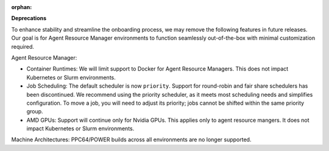 :orphan:

**Deprecations**

To enhance stability and streamline the onboarding process, we may remove the following features in
future releases. Our goal is for Agent Resource Manager environments to function seamlessly
out-of-the-box with minimal customization required.

Agent Resource Manager:

-  Container Runtimes: We will limit support to Docker for Agent Resource Managers. This does not
   impact Kubernetes or Slurm environments.

-  Job Scheduling: The default scheduler is now ``priority``. Support for round-robin and fair share
   schedulers has been discontinued. We recommend using the priority scheduler, as it meets most
   scheduling needs and simplifies configuration. To move a job, you will need to adjust its
   priority; jobs cannot be shifted within the same priority group.

-  AMD GPUs: Support will continue only for Nvidia GPUs. This applies only to agent resource
   mangers. It does not impact Kubernetes or Slurm environments.

Machine Architectures: PPC64/POWER builds across all environments are no longer supported.
